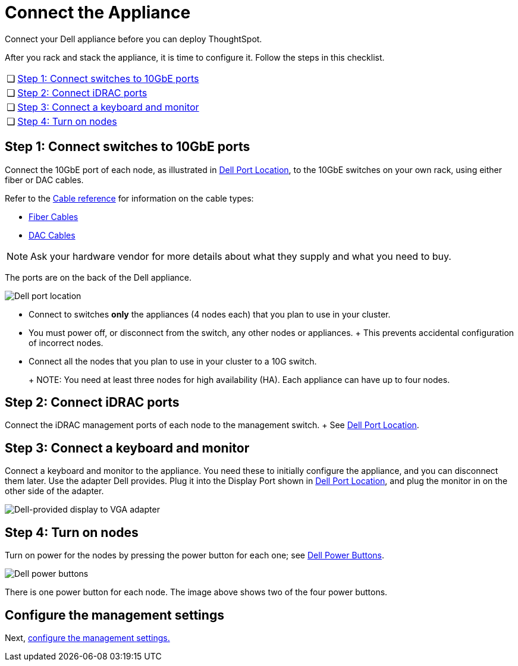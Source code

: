 = Connect the Appliance
:last_updated: 3/3/2020

Connect your Dell appliance before you can deploy ThoughtSpot.

After you rack and stack the appliance, it is time to configure it.
Follow the steps in this checklist.

[cols="5%,95%"]
|===
| &#10063;
| <<appliance-step-1,Step 1: Connect switches to 10GbE ports>>

| &#10063;
| <<appliance-step-2,Step 2: Connect iDRAC ports>>

| &#10063;
| <<appliance-step-3,Step 3: Connect a keyboard and monitor>>

| &#10063;
| <<appliance-step-4,Step 4: Turn on nodes>>
|===

[#appliance-step-1]
== Step 1: Connect switches to 10GbE ports

Connect the 10GbE port of each node, as illustrated in <<appliance-port-location,Dell Port Location>>, to the 10GbE switches on your own rack, using either fiber or DAC cables.

Refer to the xref:cable-networking.adoc[Cable reference] for information on the cable types:

* xref:cable-networking.adoc#fiber-cables[Fiber Cables]
* xref:cable-networking.adoc#dac-cables[DAC Cables]

NOTE: Ask your hardware vendor for more details about what they supply and what you need to buy.

The ports are on the back of the Dell appliance.

[#appliance-port-location]
image:dell-port-location.png[Dell port location]
// {% include image.adoc file="dell-port-location.png" title="Dell port location" alt="The iDRAC management port, the 10GbE Data port, and the Display port are on the back of the appliance. The Display port requires a dongle that Dell provides." caption="Dell port location" %}

* Connect to switches *only* the appliances (4 nodes each) that you plan to use in your cluster.
* You must power off, or disconnect from the switch, any other nodes or appliances.
+   This prevents accidental configuration of incorrect nodes.
* Connect all the nodes that you plan to use in your cluster to a 10G switch.
+
+
NOTE: You need at least three nodes for high availability (HA).
Each appliance can have up to four nodes.

[#appliance-step-2]
== Step 2: Connect iDRAC ports

Connect the iDRAC management ports of each node to the management switch.
+ See <<appliance-port-location,Dell Port Location>>.

[#appliance-step-3]
== Step 3: Connect a keyboard and monitor

Connect a keyboard and monitor to the appliance.
You need these to initially configure the appliance, and you can disconnect them later.
Use the adapter Dell provides.
Plug it into the Display Port shown in <<appliance-port-location,Dell Port Location>>, and plug the monitor in on the other side of the adapter.

image:dell-monitor-adapter.png[Dell-provided display to VGA adapter]
// {% include image.adoc file="dell-monitor-adapter.png" title="Dell-provided display to VGA adapter" alt="Plug the monitor and keyboard into the display port using the adapter." caption="Dell-provided display to VGA adapter" %}

[#appliance-step-4]
== Step 4: Turn on nodes

Turn on power for the nodes by pressing the power button for each one;
see <<appliance-power-button,Dell Power Buttons>>.

[#appliance-power-button]
image:dell-power-button.png[Dell power buttons]
// {% include image.adoc file="dell-power-button.png" title="Dell power buttons" alt="The power buttons for the nodes are on the front of the appliance. There is one power button for each node." caption="Dell power buttons" %}

There is one power button for each node.
The image above shows two of the four power buttons.

== Configure the management settings

Next, xref:configure-management-dell.adoc[configure the management settings.]
